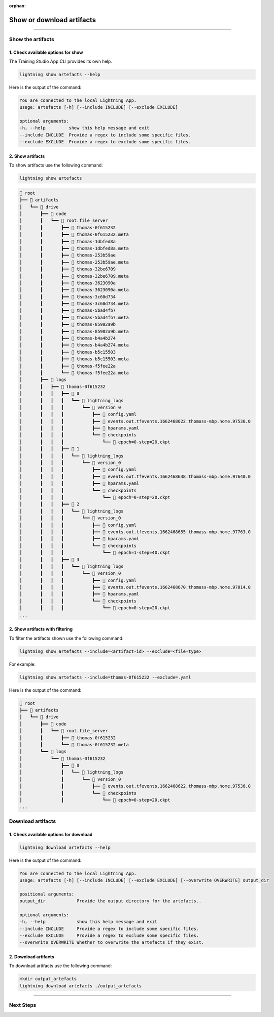 :orphan:

##########################
Show or download artifacts
##########################

.. _show_and_download_artifacts:

.. join_slack::
   :align: left

----

******************
Show the artifacts
******************

1. Check available options for show
^^^^^^^^^^^^^^^^^^^^^^^^^^^^^^^^^^^

The Training Studio App CLI provides its own help.

.. code-block::

   lightning show artefacts --help

Here is the output of the command:

.. code-block::

   You are connected to the local Lightning App.
   usage: artefacts [-h] [--include INCLUDE] [--exclude EXCLUDE]

   optional arguments:
   -h, --help         show this help message and exit
   --include INCLUDE  Provide a regex to include some specific files.
   --exclude EXCLUDE  Provide a regex to exclude some specific files.


2. Show artifacts
^^^^^^^^^^^^^^^^^

To show artifacts use the following command:

.. code-block::

   lightning show artefacts

.. code-block::

   📂 root
   ┣━━ 📂 artifacts
   ┃   ┗━━ 📂 drive
   ┃       ┣━━ 📂 code
   ┃       ┃   ┗━━ 📂 root.file_server
   ┃       ┃       ┣━━ 📄 thomas-0f615232
   ┃       ┃       ┣━━ 📄 thomas-0f615232.meta
   ┃       ┃       ┣━━ 📄 thomas-1dbfed8a
   ┃       ┃       ┣━━ 📄 thomas-1dbfed8a.meta
   ┃       ┃       ┣━━ 📄 thomas-253b59ae
   ┃       ┃       ┣━━ 📄 thomas-253b59ae.meta
   ┃       ┃       ┣━━ 📄 thomas-32be6709
   ┃       ┃       ┣━━ 📄 thomas-32be6709.meta
   ┃       ┃       ┣━━ 📄 thomas-3623090a
   ┃       ┃       ┣━━ 📄 thomas-3623090a.meta
   ┃       ┃       ┣━━ 📄 thomas-3c60d734
   ┃       ┃       ┣━━ 📄 thomas-3c60d734.meta
   ┃       ┃       ┣━━ 📄 thomas-5bad4fb7
   ┃       ┃       ┣━━ 📄 thomas-5bad4fb7.meta
   ┃       ┃       ┣━━ 📄 thomas-85982a9b
   ┃       ┃       ┣━━ 📄 thomas-85982a9b.meta
   ┃       ┃       ┣━━ 📄 thomas-b4a4b274
   ┃       ┃       ┣━━ 📄 thomas-b4a4b274.meta
   ┃       ┃       ┣━━ 📄 thomas-b5c15503
   ┃       ┃       ┣━━ 📄 thomas-b5c15503.meta
   ┃       ┃       ┣━━ 📄 thomas-f5fee22a
   ┃       ┃       ┗━━ 📄 thomas-f5fee22a.meta
   ┃       ┣━━ 📂 logs
   ┃       ┃   ┣━━ 📂 thomas-0f615232
   ┃       ┃   ┃   ┣━━ 📂 0
   ┃       ┃   ┃   ┃   ┗━━ 📂 lightning_logs
   ┃       ┃   ┃   ┃       ┗━━ 📂 version_0
   ┃       ┃   ┃   ┃           ┣━━ 📄 config.yaml
   ┃       ┃   ┃   ┃           ┣━━ 📄 events.out.tfevents.1662468622.thomass-mbp.home.97536.0
   ┃       ┃   ┃   ┃           ┣━━ 📄 hparams.yaml
   ┃       ┃   ┃   ┃           ┗━━ 📂 checkpoints
   ┃       ┃   ┃   ┃               ┗━━ 📄 epoch=0-step=20.ckpt
   ┃       ┃   ┃   ┣━━ 📂 1
   ┃       ┃   ┃   ┃   ┗━━ 📂 lightning_logs
   ┃       ┃   ┃   ┃       ┗━━ 📂 version_0
   ┃       ┃   ┃   ┃           ┣━━ 📄 config.yaml
   ┃       ┃   ┃   ┃           ┣━━ 📄 events.out.tfevents.1662468638.thomass-mbp.home.97640.0
   ┃       ┃   ┃   ┃           ┣━━ 📄 hparams.yaml
   ┃       ┃   ┃   ┃           ┗━━ 📂 checkpoints
   ┃       ┃   ┃   ┃               ┗━━ 📄 epoch=0-step=20.ckpt
   ┃       ┃   ┃   ┣━━ 📂 2
   ┃       ┃   ┃   ┃   ┗━━ 📂 lightning_logs
   ┃       ┃   ┃   ┃       ┗━━ 📂 version_0
   ┃       ┃   ┃   ┃           ┣━━ 📄 config.yaml
   ┃       ┃   ┃   ┃           ┣━━ 📄 events.out.tfevents.1662468655.thomass-mbp.home.97763.0
   ┃       ┃   ┃   ┃           ┣━━ 📄 hparams.yaml
   ┃       ┃   ┃   ┃           ┗━━ 📂 checkpoints
   ┃       ┃   ┃   ┃               ┗━━ 📄 epoch=1-step=40.ckpt
   ┃       ┃   ┃   ┣━━ 📂 3
   ┃       ┃   ┃   ┃   ┗━━ 📂 lightning_logs
   ┃       ┃   ┃   ┃       ┗━━ 📂 version_0
   ┃       ┃   ┃   ┃           ┣━━ 📄 config.yaml
   ┃       ┃   ┃   ┃           ┣━━ 📄 events.out.tfevents.1662468670.thomass-mbp.home.97814.0
   ┃       ┃   ┃   ┃           ┣━━ 📄 hparams.yaml
   ┃       ┃   ┃   ┃           ┗━━ 📂 checkpoints
   ┃       ┃   ┃   ┃               ┗━━ 📄 epoch=0-step=20.ckpt
   ...

2. Show artifacts with filtering
^^^^^^^^^^^^^^^^^^^^^^^^^^^^^^^^

To filter the artifacts shown use the following command:

.. code-block::

   lightning show artefacts --include=<artifact-id> --exclude=<file-type>

For example:

.. code-block::

   lightning show artefacts --include=thomas-0f615232 --exclude=.yaml

Here is the output of the command:

.. code-block::

   📂 root
   ┣━━ 📂 artifacts
   ┃   ┗━━ 📂 drive
   ┃       ┣━━ 📂 code
   ┃       ┃   ┗━━ 📂 root.file_server
   ┃       ┃       ┣━━ 📄 thomas-0f615232
   ┃       ┃       ┗━━ 📄 thomas-0f615232.meta
   ┃       ┗━━ 📂 logs
   ┃           ┗━━ 📂 thomas-0f615232
   ┃               ┣━━ 📂 0
   ┃               ┃   ┗━━ 📂 lightning_logs
   ┃               ┃       ┗━━ 📂 version_0
   ┃               ┃           ┣━━ 📄 events.out.tfevents.1662468622.thomass-mbp.home.97536.0
   ┃               ┃           ┗━━ 📂 checkpoints
   ┃               ┃               ┗━━ 📄 epoch=0-step=20.ckpt
   ...

******************
Download artifacts
******************

1. Check available options for download
^^^^^^^^^^^^^^^^^^^^^^^^^^^^^^^^^^^^^^^

.. code-block::

   lightning download artefacts --help

Here is the output of the command:

.. code-block::

   You are connected to the local Lightning App.
   usage: artefacts [-h] [--include INCLUDE] [--exclude EXCLUDE] [--overwrite OVERWRITE] output_dir

   positional arguments:
   output_dir            Provide the output directory for the artefacts..

   optional arguments:
   -h, --help            show this help message and exit
   --include INCLUDE     Provide a regex to include some specific files.
   --exclude EXCLUDE     Provide a regex to exclude some specific files.
   --overwrite OVERWRITE Whether to overwrite the artefacts if they exist.

2. Download artifacts
^^^^^^^^^^^^^^^^^^^^^

To download artifacts use the following command:

.. code-block::

   mkdir output_artefacts
   lightning download artefacts ./output_artefacts

----

**********
Next Steps
**********

.. raw:: html

   <br />
   <div class="display-card-container">
      <div class="row">

.. displayitem::
   :header: Show or Download Logs
   :description: Learn how to interact with your Training Studio App logs
   :col_css: col-md-4
   :button_link: show_or_download_logs.html
   :height: 180

.. displayitem::
   :header: Run a Sweep
   :description: Learn how to run a Sweep with your own python script
   :col_css: col-md-4
   :button_link: run_sweep.html
   :height: 180

.. displayitem::
   :header: Run a Notebook
   :description: Learn how to run a notebook locally or in the cloud
   :col_css: col-md-4
   :button_link: run_notebook.html
   :height: 180

.. raw:: html

      </div>
   </div>
